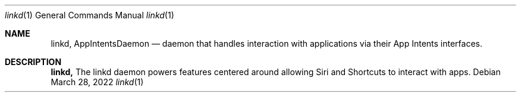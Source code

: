 .Dd March 28, 2022
.Dt linkd 1
.Os
.Sh NAME
.Nm linkd,
.Nm AppIntentsDaemon
.Nd daemon that handles interaction with applications via their App Intents interfaces.
.Sh DESCRIPTION
.Nm
The linkd daemon powers features centered around allowing Siri and Shortcuts to interact with apps.
